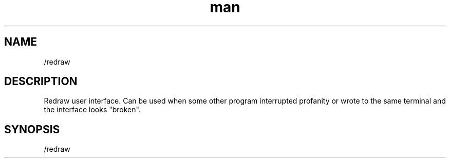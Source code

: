 .TH man 1 "2025-08-22" "0.15.0" "Profanity XMPP client"

.SH NAME
/redraw

.SH DESCRIPTION
Redraw user interface. Can be used when some other program interrupted profanity or wrote to the same terminal and the interface looks "broken".

.SH SYNOPSIS
/redraw

.LP
